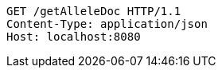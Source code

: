 [source,http,options="nowrap"]
----
GET /getAlleleDoc HTTP/1.1
Content-Type: application/json
Host: localhost:8080

----